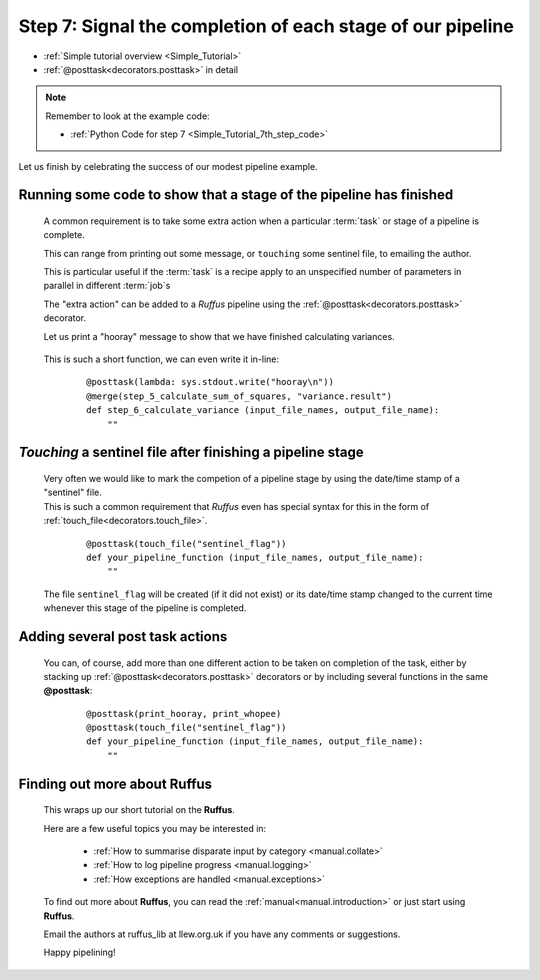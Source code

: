 .. index:: 
    pair: @posttask; Tutorial

.. _Simple_Tutorial_7th_step:


###################################################################
Step 7: Signal the completion of each stage of our pipeline
###################################################################
* :ref:`Simple tutorial overview <Simple_Tutorial>` 
* :ref:`@posttask<decorators.posttask>` in detail

.. note::
    Remember to look at the example code:

    * :ref:`Python Code for step 7 <Simple_Tutorial_7th_step_code>` 
    
Let us finish by celebrating the success of our modest pipeline example.

**************************************************************************************
Running some code to show that a stage of the pipeline has finished
**************************************************************************************

    A common requirement is to take some extra action when a particular 
    :term:`task` or stage of a pipeline is complete.
    
    This can range from printing out some message, or ``touching`` some sentinel file,
    to emailing the author.
    
    This is particular useful if the :term:`task` is a recipe apply to an unspecified number
    of parameters in parallel in different :term:`job`\s
    
    The "extra action" can be added to a *Ruffus* pipeline using the :ref:`@posttask<decorators.posttask>`
    decorator.
    
    Let us print a "hooray" message to show that we have finished calculating variances.
    
        .. image:: ../../images/simple_tutorial_posttask.png

    .. ::
    
        ::
        
            def print_hooray():
                sys.stdout.write("hooray\n")
        
            @posttask(print_hooray)
            @merge(step_5_calculate_sum_of_squares, "variance.result")
            def step_6_calculate_variance (input_file_names, output_file_name):
                ""
    
    This is such a short function, we can even write it in-line:
    
        ::
        
            @posttask(lambda: sys.stdout.write("hooray\n"))
            @merge(step_5_calculate_sum_of_squares, "variance.result")
            def step_6_calculate_variance (input_file_names, output_file_name):
                ""
    
.. index:: 
    single: @posttask; touchfile (Tutorial)
    single: touchfile ; @posttask (Tutorial)

**************************************************************************************
*Touching* a sentinel file after finishing a pipeline stage
**************************************************************************************
    | Very often we would like to mark the competion of a pipeline stage by using the
      date/time stamp of a "sentinel" file.
    | This is such a common requirement that *Ruffus* even has special syntax for this
      in the form of :ref:`touch_file<decorators.touch_file>`.
      
    
        ::
        
            @posttask(touch_file("sentinel_flag"))
            def your_pipeline_function (input_file_names, output_file_name):
                ""
                
    The file ``sentinel_flag`` will be created (if it did not exist) or its
    date/time stamp changed to the current time whenever this stage of the pipeline is
    completed.
    

**************************************************************************************
Adding several post task actions
**************************************************************************************
    You can, of course, add more than one different action to be taken on completion of the 
    task, either by stacking up :ref:`@posttask<decorators.posttask>` decorators or by including
    several functions in the same **@posttask**:
    
        ::
        
            @posttask(print_hooray, print_whopee)
            @posttask(touch_file("sentinel_flag"))
            def your_pipeline_function (input_file_names, output_file_name):
                ""
                
**************************************************************************************
Finding out more about **Ruffus**
**************************************************************************************

    This wraps up our short tutorial on the **Ruffus**. 
    
    Here are a few useful topics you may be interested in:
    
        * :ref:`How to summarise disparate input by category <manual.collate>`
        * :ref:`How to log pipeline progress <manual.logging>`
        * :ref:`How exceptions are handled <manual.exceptions>`

    To find out more about **Ruffus**, you can read the :ref:`manual<manual.introduction>`
    or just start using **Ruffus**.
    
    Email the authors at ruffus_lib at llew.org.uk if you have any comments or suggestions.
    
    Happy pipelining!
    

